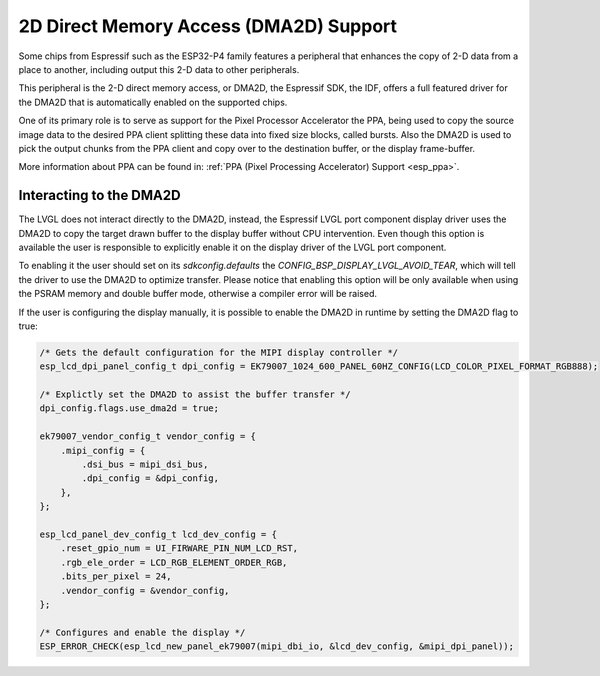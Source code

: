 .. _esp_dma2d:

=======================================
2D Direct Memory Access (DMA2D) Support
=======================================

Some chips from Espressif such as the ESP32-P4 family features a peripheral
that enhances the copy of 2-D data from a place to another, including output
this 2-D data to other peripherals.

This peripheral is the 2-D direct memory access, or DMA2D, the Espressif 
SDK, the IDF, offers a full featured driver for the DMA2D that is automatically
enabled on the supported chips.

One of its primary role is to serve as support for the Pixel Processor Accelerator
the PPA, being used to copy the source image data to the desired PPA client splitting
these data into fixed size blocks, called bursts. Also the DMA2D is used to pick the
output chunks from the PPA client and copy over to the destination buffer, or the display
frame-buffer.

More information about PPA can be found in: :ref:`PPA (Pixel Processing Accelerator) Support <esp_ppa>`.

Interacting to the DMA2D
------------------------

The LVGL does not interact directly to the DMA2D, instead, the Espressif LVGL port component
display driver uses the DMA2D to copy the target drawn buffer to the display buffer without CPU
intervention. Even though this option is available the user is responsible to explicitly enable
it on the display driver of the LVGL port component.

To enabling it the user should set on its `sdkconfig.defaults` the `CONFIG_BSP_DISPLAY_LVGL_AVOID_TEAR`, 
which will tell the driver to use the DMA2D to optimize transfer. Please notice that enabling
this option will be only available when using the PSRAM memory and double buffer mode, otherwise
a compiler error will be raised.

If the user is configuring the display manually, it is possible to enable the DMA2D in runtime by
setting the DMA2D flag to true:

.. code-block:: c

        /* Gets the default configuration for the MIPI display controller */
        esp_lcd_dpi_panel_config_t dpi_config = EK79007_1024_600_PANEL_60HZ_CONFIG(LCD_COLOR_PIXEL_FORMAT_RGB888);

        /* Explictly set the DMA2D to assist the buffer transfer */
        dpi_config.flags.use_dma2d = true;

        ek79007_vendor_config_t vendor_config = {
            .mipi_config = {
                .dsi_bus = mipi_dsi_bus,
                .dpi_config = &dpi_config,
            },
        };

        esp_lcd_panel_dev_config_t lcd_dev_config = {
            .reset_gpio_num = UI_FIRWARE_PIN_NUM_LCD_RST,
            .rgb_ele_order = LCD_RGB_ELEMENT_ORDER_RGB,
            .bits_per_pixel = 24,
            .vendor_config = &vendor_config,
        };

        /* Configures and enable the display */
        ESP_ERROR_CHECK(esp_lcd_new_panel_ek79007(mipi_dbi_io, &lcd_dev_config, &mipi_dpi_panel));

